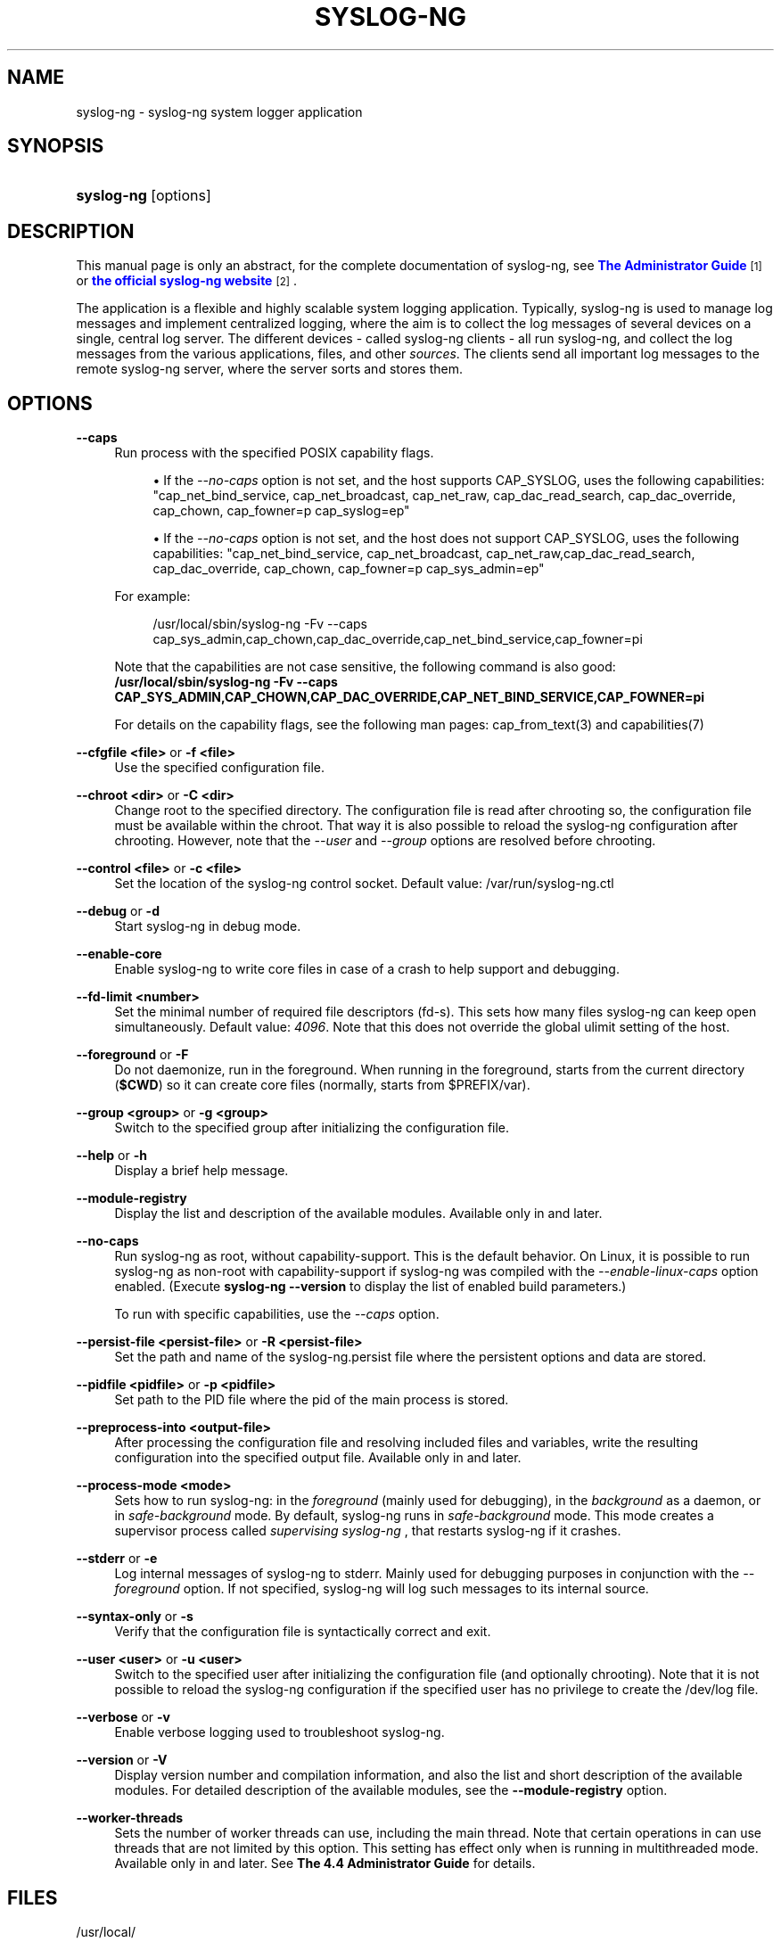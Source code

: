 '\" t
.\"     Title: syslog-ng
.\"    Author: [see the "Author" section]
.\" Generator: DocBook XSL Stylesheets vsnapshot <http://docbook.sf.net/>
.\"      Date: 09/25/2023
.\"    Manual: The syslog-ng manual page
.\"    Source: 4.4
.\"  Language: English
.\"
.TH "SYSLOG\-NG" "8" "09/25/2023" "4\&.4" "The syslog-ng manual page"
.\" -----------------------------------------------------------------
.\" * Define some portability stuff
.\" -----------------------------------------------------------------
.\" ~~~~~~~~~~~~~~~~~~~~~~~~~~~~~~~~~~~~~~~~~~~~~~~~~~~~~~~~~~~~~~~~~
.\" http://bugs.debian.org/507673
.\" http://lists.gnu.org/archive/html/groff/2009-02/msg00013.html
.\" ~~~~~~~~~~~~~~~~~~~~~~~~~~~~~~~~~~~~~~~~~~~~~~~~~~~~~~~~~~~~~~~~~
.ie \n(.g .ds Aq \(aq
.el       .ds Aq '
.\" -----------------------------------------------------------------
.\" * set default formatting
.\" -----------------------------------------------------------------
.\" disable hyphenation
.nh
.\" disable justification (adjust text to left margin only)
.ad l
.\" -----------------------------------------------------------------
.\" * MAIN CONTENT STARTS HERE *
.\" -----------------------------------------------------------------
.SH "NAME"
syslog-ng \- syslog\-ng system logger application
.SH "SYNOPSIS"
.HP \w'\fBsyslog\-ng\fR\ 'u
\fBsyslog\-ng\fR [options]
.SH "DESCRIPTION"
.PP
This manual page is only an abstract, for the complete documentation of syslog\-ng, see
\m[blue]\fB\fBThe Administrator Guide\fR\fR\m[]\&\s-2\u[1]\d\s+2
or
\m[blue]\fBthe official syslog\-ng website\fR\m[]\&\s-2\u[2]\d\s+2\&.
.PP
The application is a flexible and highly scalable system logging application\&. Typically, syslog\-ng is used to manage log messages and implement centralized logging, where the aim is to collect the log messages of several devices on a single, central log server\&. The different devices \- called syslog\-ng clients \- all run syslog\-ng, and collect the log messages from the various applications, files, and other
\fIsources\fR\&. The clients send all important log messages to the remote syslog\-ng server, where the server sorts and stores them\&.
.SH "OPTIONS"
.PP
\fB\-\-caps\fR
.RS 4
Run process with the specified POSIX capability flags\&.
.sp
.RS 4
.ie n \{\
\h'-04'\(bu\h'+03'\c
.\}
.el \{\
.sp -1
.IP \(bu 2.3
.\}
If the
\fI\-\-no\-caps\fR
option is not set, and the host supports CAP_SYSLOG, uses the following capabilities: "cap_net_bind_service, cap_net_broadcast, cap_net_raw, cap_dac_read_search, cap_dac_override, cap_chown, cap_fowner=p cap_syslog=ep"
.RE
.sp
.RS 4
.ie n \{\
\h'-04'\(bu\h'+03'\c
.\}
.el \{\
.sp -1
.IP \(bu 2.3
.\}
If the
\fI\-\-no\-caps\fR
option is not set, and the host does not support CAP_SYSLOG, uses the following capabilities: "cap_net_bind_service, cap_net_broadcast, cap_net_raw,cap_dac_read_search, cap_dac_override, cap_chown, cap_fowner=p cap_sys_admin=ep"
.RE
.sp
For example:
.sp
.if n \{\
.RS 4
.\}
.nf
/usr/local/sbin/syslog\-ng \-Fv \-\-caps cap_sys_admin,cap_chown,cap_dac_override,cap_net_bind_service,cap_fowner=pi
.fi
.if n \{\
.RE
.\}
.sp
Note that the capabilities are not case sensitive, the following command is also good:
\fB /usr/local/sbin/syslog\-ng \-Fv \-\-caps CAP_SYS_ADMIN,CAP_CHOWN,CAP_DAC_OVERRIDE,CAP_NET_BIND_SERVICE,CAP_FOWNER=pi\fR
.sp
For details on the capability flags, see the following man pages:
cap_from_text(3)
and
capabilities(7)
.RE
.PP
\fB\-\-cfgfile <file>\fR or \fB\-f <file>\fR
.RS 4
Use the specified configuration file\&.
.RE
.PP
\fB\-\-chroot <dir>\fR or \fB\-C <dir>\fR
.RS 4
Change root to the specified directory\&. The configuration file is read after chrooting so, the configuration file must be available within the chroot\&. That way it is also possible to reload the syslog\-ng configuration after chrooting\&. However, note that the
\fI\-\-user\fR
and
\fI\-\-group\fR
options are resolved before chrooting\&.
.RE
.PP
\fB\-\-control <file> \fR or \fB\-c <file>\fR
.RS 4
Set the location of the syslog\-ng control socket\&. Default value:
/var/run/syslog\-ng\&.ctl
.RE
.PP
\fB\-\-debug\fR or \fB\-d\fR
.RS 4
Start syslog\-ng in debug mode\&.
.RE
.PP
\fB\-\-enable\-core\fR
.RS 4
Enable syslog\-ng to write core files in case of a crash to help support and debugging\&.
.RE
.PP
\fB\-\-fd\-limit <number>\fR
.RS 4
Set the minimal number of required file descriptors (fd\-s)\&. This sets how many files syslog\-ng can keep open simultaneously\&. Default value:
\fI4096\fR\&. Note that this does not override the global ulimit setting of the host\&.
.RE
.PP
\fB\-\-foreground\fR or \fB\-F\fR
.RS 4
Do not daemonize, run in the foreground\&. When running in the foreground, starts from the current directory (\fB$CWD\fR) so it can create core files (normally, starts from
$PREFIX/var)\&.
.RE
.PP
\fB\-\-group <group>\fR or \fB\-g <group>\fR
.RS 4
Switch to the specified group after initializing the configuration file\&.
.RE
.PP
\fB\-\-help\fR or \fB\-h\fR
.RS 4
Display a brief help message\&.
.RE
.PP
\fB\-\-module\-registry\fR
.RS 4
Display the list and description of the available modules\&. Available only in and later\&.
.RE
.PP
\fB\-\-no\-caps\fR
.RS 4
Run syslog\-ng as root, without capability\-support\&. This is the default behavior\&. On Linux, it is possible to run syslog\-ng as non\-root with capability\-support if syslog\-ng was compiled with the
\fI\-\-enable\-linux\-caps\fR
option enabled\&. (Execute
\fBsyslog\-ng \-\-version\fR
to display the list of enabled build parameters\&.)
.sp
To run with specific capabilities, use the
\fI\-\-caps\fR
option\&.
.RE
.PP
\fB\-\-persist\-file <persist\-file>\fR or \fB\-R <persist\-file>\fR
.RS 4
Set the path and name of the
syslog\-ng\&.persist
file where the persistent options and data are stored\&.
.RE
.PP
\fB\-\-pidfile <pidfile>\fR or \fB\-p <pidfile>\fR
.RS 4
Set path to the PID file where the pid of the main process is stored\&.
.RE
.PP
\fB\-\-preprocess\-into <output\-file>\fR
.RS 4
After processing the configuration file and resolving included files and variables, write the resulting configuration into the specified output file\&. Available only in and later\&.
.RE
.PP
\fB\-\-process\-mode <mode>\fR
.RS 4
Sets how to run syslog\-ng: in the
\fIforeground\fR
(mainly used for debugging), in the
\fIbackground\fR
as a daemon, or in
\fIsafe\-background\fR
mode\&. By default, syslog\-ng runs in
\fIsafe\-background\fR
mode\&. This mode creates a supervisor process called
\fIsupervising syslog\-ng\fR
, that restarts syslog\-ng if it crashes\&.
.RE
.PP
\fB\-\-stderr\fR or \fB\-e\fR
.RS 4
Log internal messages of syslog\-ng to stderr\&. Mainly used for debugging purposes in conjunction with the
\fI\-\-foreground\fR
option\&. If not specified, syslog\-ng will log such messages to its internal source\&.
.RE
.PP
\fB\-\-syntax\-only\fR or \fB\-s\fR
.RS 4
Verify that the configuration file is syntactically correct and exit\&.
.RE
.PP
\fB\-\-user <user>\fR or \fB\-u <user>\fR
.RS 4
Switch to the specified user after initializing the configuration file (and optionally chrooting)\&. Note that it is not possible to reload the syslog\-ng configuration if the specified user has no privilege to create the
/dev/log
file\&.
.RE
.PP
\fB\-\-verbose\fR or \fB\-v\fR
.RS 4
Enable verbose logging used to troubleshoot syslog\-ng\&.
.RE
.PP
\fB\-\-version\fR or \fB\-V\fR
.RS 4
Display version number and compilation information, and also the list and short description of the available modules\&. For detailed description of the available modules, see the
\fB\-\-module\-registry\fR
option\&.
.RE
.PP
\fB\-\-worker\-threads\fR
.RS 4
Sets the number of worker threads can use, including the main thread\&. Note that certain operations in can use threads that are not limited by this option\&. This setting has effect only when is running in multithreaded mode\&. Available only in and later\&. See
\fBThe 4\&.4 Administrator Guide\fR
for details\&.
.RE
.SH "FILES"
.PP
/usr/local/
.PP
/usr/local/etc/syslog\-ng\&.conf
.SH "SEE ALSO"
.PP
\fBsyslog\-ng\&.conf\fR(5)
.if n \{\
.sp
.\}
.RS 4
.it 1 an-trap
.nr an-no-space-flag 1
.nr an-break-flag 1
.br
.ps +1
\fBNote\fR
.ps -1
.br
.PP
For the detailed documentation of see
\m[blue]\fB\fBThe 4\&.4 Administrator Guide\fR\fR\m[]\&\s-2\u[3]\d\s+2
.PP
If you experience any problems or need help with syslog\-ng, visit the
\m[blue]\fB\fBsyslog\-ng mailing list\fR\fR\m[]\&\s-2\u[4]\d\s+2\&.
.PP
For news and notifications about of syslog\-ng, visit the
\m[blue]\fB\fBsyslog\-ng blogs\fR\fR\m[]\&\s-2\u[5]\d\s+2\&.
.sp .5v
.RE
.SH "AUTHOR"
.PP
This manual page was written by the Balabit Documentation Team <documentation@balabit\&.com>\&.
.SH "COPYRIGHT"
.SH "NOTES"
.IP " 1." 4
\fBThe  Administrator Guide\fR
.RS 4
\%https://www.balabit.com/support/documentation/
.RE
.IP " 2." 4
the official syslog-ng website
.RS 4
\%https://www.balabit.com/log-management
.RE
.IP " 3." 4
\fBThe  4.4 Administrator Guide\fR
.RS 4
\%https://www.balabit.com/documents/syslog-ng-ose-latest-guides/en/syslog-ng-ose-guide-admin/html/index.html
.RE
.IP " 4." 4
\fBsyslog-ng mailing list\fR
.RS 4
\%https://lists.balabit.hu/mailman/listinfo/syslog-ng
.RE
.IP " 5." 4
\fBsyslog-ng blogs\fR
.RS 4
\%https://syslog-ng.org/blogs/
.RE
